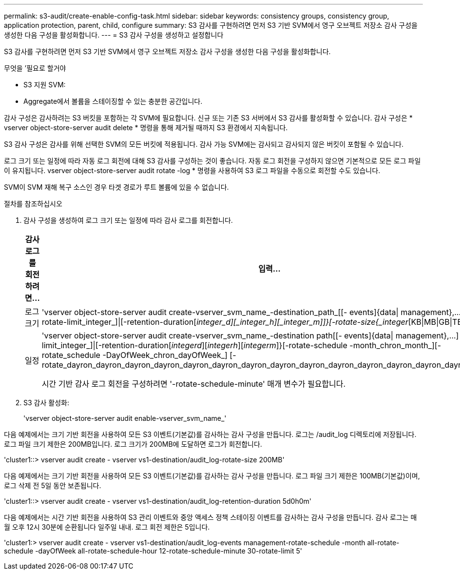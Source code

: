 ---
permalink: s3-audit/create-enable-config-task.html 
sidebar: sidebar 
keywords: consistency groups, consistency group, application protection, parent, child, configure 
summary: S3 감사를 구현하려면 먼저 S3 기반 SVM에서 영구 오브젝트 저장소 감사 구성을 생성한 다음 구성을 활성화합니다. 
---
= S3 감사 구성을 생성하고 설정합니다


[role="lead"]
S3 감사를 구현하려면 먼저 S3 기반 SVM에서 영구 오브젝트 저장소 감사 구성을 생성한 다음 구성을 활성화합니다.

.무엇을 &#8217;필요로 할거야
* S3 지원 SVM:
* Aggregate에서 볼륨을 스테이징할 수 있는 충분한 공간입니다.


감사 구성은 감사하려는 S3 버킷을 포함하는 각 SVM에 필요합니다. 신규 또는 기존 S3 서버에서 S3 감사를 활성화할 수 있습니다. 감사 구성은 * vserver object-store-server audit delete * 명령을 통해 제거될 때까지 S3 환경에서 지속됩니다.

S3 감사 구성은 감사를 위해 선택한 SVM의 모든 버킷에 적용됩니다. 감사 가능 SVM에는 감사되고 감사되지 않은 버킷이 포함될 수 있습니다.

로그 크기 또는 일정에 따라 자동 로그 회전에 대해 S3 감사를 구성하는 것이 좋습니다. 자동 로그 회전을 구성하지 않으면 기본적으로 모든 로그 파일이 유지됩니다. vserver object-store-server audit rotate -log * 명령을 사용하여 S3 로그 파일을 수동으로 회전할 수도 있습니다.

SVM이 SVM 재해 복구 소스인 경우 타겟 경로가 루트 볼륨에 있을 수 없습니다.

.절차를 참조하십시오
. 감사 구성을 생성하여 로그 크기 또는 일정에 따라 감사 로그를 회전합니다.
+
[cols="2,4"]
|===
| 감사 로그를 회전하려면... | 입력... 


| 로그 크기 | 'vserver object-store-server audit create-vserver_svm_name_-destination_path_[[- events]{data{vbar} management},...] {[-rotate-limit_integer_]{vbar}[-retention-duration[_integer_d][_integer_h][_integer_m]]}[-rotate-size{_integer_[KB{vbar}MB{vbar}GB{vbar}TB{vbar}PB]}]']' 


| 일정  a| 
'vserver object-store-server audit create-vserver_svm_name_-destination path[[- events]{data{vbar} management},...] {[-rotate-limit_integer_]{vbar}[-retention-duration[_integerd_][_integerh_][_integerm_]}[-rotate-schedule -month_chron_month_][-rotate_schedule -DayOfWeek_chron_dayOfWeek_] [-rotate_dayron_dayron_dayron_dayron_dayron_dayron_dayron_dayron_dayron_dayron_dayron_dayron_dayron_dayron_month

시간 기반 감사 로그 회전을 구성하려면 '-rotate-schedule-minute' 매개 변수가 필요합니다.

|===
. S3 감사 활성화:
+
'vserver object-store-server audit enable-vserver_svm_name_'



다음 예제에서는 크기 기반 회전을 사용하여 모든 S3 이벤트(기본값)를 감사하는 감사 구성을 만듭니다. 로그는 /audit_log 디렉토리에 저장됩니다. 로그 파일 크기 제한은 200MB입니다. 로그 크기가 200MB에 도달하면 로그가 회전합니다.

'cluster1::> vserver audit create - vserver vs1-destination/audit_log-rotate-size 200MB'

다음 예제에서는 크기 기반 회전을 사용하여 모든 S3 이벤트(기본값)를 감사하는 감사 구성을 만듭니다. 로그 파일 크기 제한은 100MB(기본값)이며, 로그 삭제 전 5일 동안 보존됩니다.

'cluster1::> vserver audit create - vserver vs1-destination/audit_log-retention-duration 5d0h0m'

다음 예제에서는 시간 기반 회전을 사용하여 S3 관리 이벤트와 중앙 액세스 정책 스테이징 이벤트를 감사하는 감사 구성을 만듭니다. 감사 로그는 매월 오후 12시 30분에 순환됩니다 일주일 내내. 로그 회전 제한은 5입니다.

'cluster1:> vserver audit create - vserver vs1-destination/audit_log-events management-rotate-schedule -month all-rotate-schedule -dayOfWeek all-rotate-schedule-hour 12-rotate-schedule-minute 30-rotate-limit 5'

